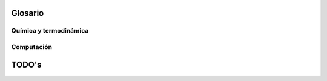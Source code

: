 .. _glosario:

Glosario
========

Química y termodinámica
-----------------------

..  glossary::
    :sorted:

    curvas de equilibro
        una curva de equilibro    

    ecuación de estado
        :abbr:`EOS (Equation of State)` es la relación entre variables de estado
        que describen el estado de la materia bajo ciertas condiciones físicas.

    fase global
        fase global

    sistema binario
        Un sistema binario 

    


Computación
------------

..  glossary::
    :sorted:

    cluster
        El término cluster se aplica a los conjuntos o conglomerados de computadoras 
        construidos mediante la utilización de componentes de hardware comunes 
        y que se comportan como si fuesen una única computadora.
        Es la arquitectura de **supercomputadores** más utilizada en la actualidad.


    hacker
        Persona que disfruta aprendiendo detalles de los sistemas (informáticos, 
        de comunicaciones u otro tipo), y cómo extender sus capacidades,  
        con espíritu lúdico, curioso y solidario, asumiéndolo como el reto 
        intelectual de superar o rodear las limitaciones de forma creativa. 

        .. seealso:: 

            *What is a Hacker?*, Brian Harvey, University of California, Berkeley,
            http://www.cs.berkeley.edu/~bh/hacker.html

    GUI
        pass

    

    pseudocódigo
        Descripción de alto nivel de un algoritmo que emplea una mezcla de lenguaje natural
        con algunas convenciones sintácticas propias de lenguajes de programación, 
        como asignaciones, ciclos y condicionales. 
        Es utilizado para describir algoritmos en libros y publicaciones científicas, 
        y como producto intermedio durante el desarrollo de un algoritmo.

    GNU/Linux
        Combinación del núcleo o kernel libre Linux, que es usado con herramientas de sistema GNU
        para configurar un sistema operativo completo y multipropósito. 
        Su desarrollo es uno de los ejemplos más prominentes de software libre

    computación científica
        Es el campo de estudio relacionado con la construcción de modelos 
        matemáticos y métodos numéricos para resolver problemas científicos, 
        de ciencias sociales y problemas de ingeniería. 
        Típicamente es la aplicación de modelado numérico y otras formas de 
        cálculo de problemas en varias disciplinas científicas.



    `FUD`
        :dfn:`del inglés, Fear, Uncertainty and Doubt`,  en español **miedo, incertidumbre y duda**
        es una expresión con la que se califica a una determinada estrategia comercial 
        consistente en diseminar información negativa, vaga o sesgada con el objeto de 
        perjudicar a un competidor.

    Front end 
        El front-end es la parte del software que interactúa con el o los usuarios 
        y el back-end es la parte que procesa la entrada desde el front-end. 
        La separación del sistema en "front ends" y "back ends" es un tipo de 
        abstracción que ayuda a mantener las diferentes partes del sistema separadas. 
        La idea general es que el front-end  sea el responsable de recolectar 
        los datos de entrada del usuario, que pueden ser de muchas y variadas formas, 
        y procesarlas de una manera conforme a la especificación que el back-end 
        pueda usar. La conexión del front-end y el back-end es un tipo de interfaz

    Back end
        Ver :term:`Front end`

    usabilidad
        Es la facilidad con que las personas pueden utilizar una herramienta particular
        En el ámbito del software, el estudioso del tema Jackob Nielsen definió la usabilidad como el 
        atributo de calidad que mide lo fáciles que son de usar las interfaces.
        El concepto de usabilidad es abarcativo de la ergonomía y la intuitividad.

    Software Libre
        El software es libre si garantiza las siguientes libertades al usuario:

        0.  la libertad de usar el programa, con cualquier propósito.
        1.  la libertad de estudiar cómo funciona el programa y modificarlo, adaptándolo a sus necesidades.
        2.  la libertad de distribuir copias del programa, con lo cual puedes ayudar a su prójimo.
        3.  la libertad de mejorar el programa y hacer públicas esas mejoras a los demás, 
            de modo que toda la comunidad se beneficie.

        Las libertades 1 y 3 requieren acceso al código fuente porque estudiar y modificar 
        software sin su código fu   ente es muy poco viable.

        Nótese que no se hace referencia a gratuidad o no del software, confusión 
        frecuente debido a que en ingles el término *free* (de *Free Software*)
        significa libre o gratis en distintas asepciones. 

            .. seealso::
                
                `Definición de Software Libre <http://www.gnu.org/philosophy/free-sw.es.html>`_

    software privativo
        El software propietario (también llamado privativo, de código cerrado o software no libre) 
        es cualquier programa informático en el que el usuario final tiene limitaciones para usarlo, 
        modificarlo o redistribuirlo (con o sin modificaciones), o cuyo código fuente 
        no está disponible o el acceso a éste se encuentra restringido por un acuerdo de licencia, 
        o por tecnología anticopia.

    

TODO's
======

.. todolist::
